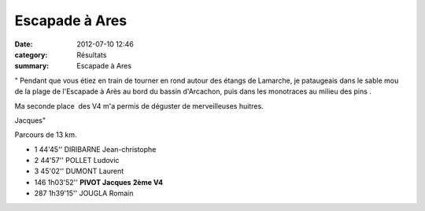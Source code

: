 Escapade à Ares
===============

:date: 2012-07-10 12:46
:category: Résultats
:summary: Escapade à Ares

" Pendant que vous étiez en train de tourner en rond autour des étangs de Lamarche, je pataugeais dans le sable mou de la plage de l'Escapade à Arès au bord du bassin d'Arcachon, puis dans les monotraces au milieu des pins .

Ma seconde place  des V4 m'a permis de déguster de merveilleuses huitres.

Jacques"

Parcours de 13 km.



- 1 	44'45'' 	DIRIBARNE Jean-christophe 	 
- 2 	44'57'' 	POLLET Ludovic 	 
- 3 	45'02'' 	DUMONT Laurent 	 
  	  	  	 
- 146 	1h03'52'' 	**PIVOT Jacques** 	**2ème V4**
  	  	  	 
- 287 	1h39'15'' 	JOUGLA Romain 
